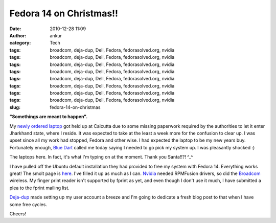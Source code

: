 Fedora 14 on Christmas!!
########################
:date: 2010-12-28 11:09
:author: ankur
:category: Tech
:tags: broadcom, deja-dup, Dell, Fedora, fedorasolved.org, nvidia
:tags: broadcom, deja-dup, Dell, Fedora, fedorasolved.org, nvidia
:tags: broadcom, deja-dup, Dell, Fedora, fedorasolved.org, nvidia
:tags: broadcom, deja-dup, Dell, Fedora, fedorasolved.org, nvidia
:tags: broadcom, deja-dup, Dell, Fedora, fedorasolved.org, nvidia
:tags: broadcom, deja-dup, Dell, Fedora, fedorasolved.org, nvidia
:tags: broadcom, deja-dup, Dell, Fedora, fedorasolved.org, nvidia
:tags: broadcom, deja-dup, Dell, Fedora, fedorasolved.org, nvidia
:slug: fedora-14-on-christmas

**"Somethings are meant to happen".**

My `newly ordered laptop`_ got held up at Calcutta due to some missing
paperwork required by the authorities to let it enter Jharkhand state,
where I reside. It was expected to take at the least a week more for the
confusion to clear up. I was upset since all my work had stopped, Fedora
and other wise. I had expected the laptop to be my new years buy.
Fortunately enough, `Blue Dart`_ called me today saying I needed to go
pick my system up. I was pleasantly shocked :)

The laptops here. In fact, it's what I'm typing on at the moment. Thank
you Santa!!?! ^\_^

I have pulled off the Ubuntu default installation they had provided to
free my system with Fedora 14. Everything works great! The smolt page is
`here`_. I've filled it up as much as I can. `Nvidia`_ needed RPMFusion
drivers, so did the `Broadcom`_ wireless. My finger print reader isn't
supported by fprint as yet, and even though I don't use it much, I have
submitted a plea to the fprint mailing list.

`Deja-dup`_ made setting up my user account a breeze and I'm going to
dedicate a fresh blog post to that when I have some free cycles.

Cheers!

.. _newly ordered laptop: http://dodoincfedora.wordpress.com/2010/12/01/a-new-dell-vostro-3400-laptop/
.. _Blue Dart: http://www.bluedart.com/
.. _here: http://www.smolts.org/client/show/pub_c66148d0-d385-41dd-821f-5e835f9e9c1f
.. _Nvidia: http://fedorasolved.org/video-solutions/nvidia-yum-kmod
.. _Broadcom: http://fedoramobile.org/fc-wireless/broadcom-linux-sta-driver
.. _Deja-dup: http://live.gnome.org/DejaDup
